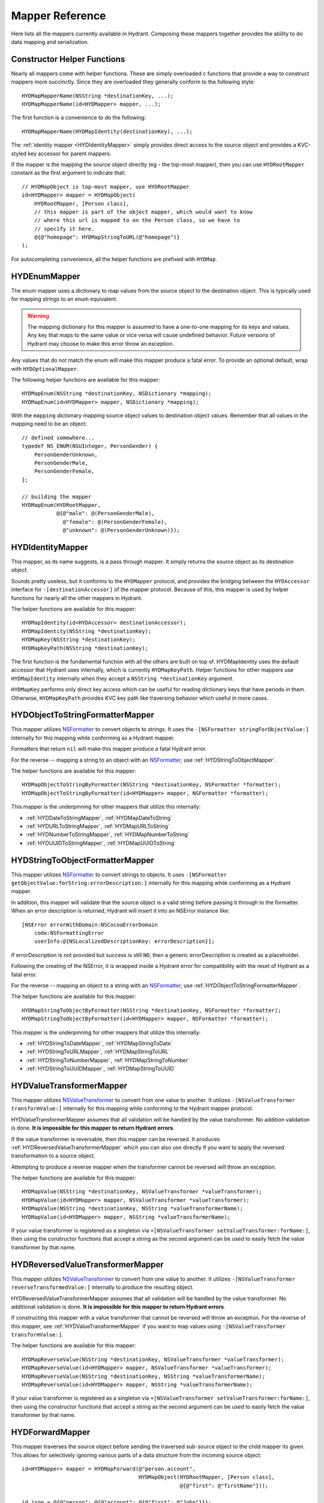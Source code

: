 .. highlight:: objective-c

================
Mapper Reference
================

Here lists all the mappers currently available in Hydrant. Composing these
mappers together provides the ability to do data mapping and serialization.

Constructor Helper Functions
============================

Nearly all mappers come with helper functions. These are simply overloaded c
functions that provide a way to construct mappers more succinctly. Since they
are overloaded they generally conform to the following style::

    HYDMapMapperName(NSString *destinationKey, ...);
    HYDMapMapperName(id<HYDMapper> mapper, ...);

The first function is a convenience to do the following::

    HYDMapMapperName(HYDMapIdentity(destinationKey), ...);

The :ref:`identity mapper <HYDIdentityMapper>` simply provides direct access to
the source object and provides a KVC-styled key accessor for parent mappers.

If the mapper is the mapping the source object directly (eg - the top-most
mapper), then you can use ``HYDRootMapper`` constant as the first argument to
indicate that::

    // HYDMapObject is top-most mapper, use HYDRootMapper
    id<HYDMapper> mapper = HYDMapObject(
        HYDRootMapper, [Person class],
        // this mapper is part of the object mapper, which would want to know
        // where this url is mapped to on the Person class, so we have to
        // specify it here.
        @{@"homepage": HYDMapStringToURL(@"homepage")}
    );

For autocompleting convenience, all the helper functions are prefixed with
``HYDMap``.

.. _HYDEnumMapper:
.. _HYDMapEnum:

HYDEnumMapper
=============

The enum mapper uses a dictionary to map values from the source object to the
destination object. This is typically used for mapping strings to an enum
equivalent.

.. warning:: The mapping dictionary for this mapper is assumed to have a
             one-to-one mapping for its keys and values. Any key that maps to
             the same value or vice versa will cause undefined behavior. Future
             versions of Hydrant may choose to make this error throw an
             exception.

Any values that do not match the enum will make this mapper produce a fatal
error. To provide an optional default, wrap with ``HYDOptionalMapper``.

The following helper functions are available for this mapper::

    HYDMapEnum(NSString *destinationKey, NSDictionary *mapping);
    HYDMapEnum(id<HYDMapper> mapper, NSDictionary *mapping);

With the ``mapping`` dictionary mapping source object values to destination
object values. Remember that all values in the mapping need to be an object::

    // defined somewhere...
    typedef NS_ENUM(NSUInteger, PersonGender) {
        PersonGenderUnknown,
        PersonGenderMale,
        PersonGenderFemale,
    };

    // building the mapper
    HYDMapEnum(HYDRootMapper,
               @{@"male": @(PersonGenderMale),
                 @"female": @(PersonGenderFemale),
                 @"unknown": @(PersonGenderUnknown)});

.. _HYDIdentityMapper:
.. _HYDMapIdentity:
.. _HYDMapKey:
.. _HYDMapKeyPath:

HYDIdentityMapper
=================

This mapper, as its name suggests, is a pass through mapper. It simply returns
the source object as its destination object.

Sounds pretty useless, but it conforms to the ``HYDMapper`` protocol, and
provides the bridging between the ``HYDAccessor`` interface for
``-[destinationAccessor]`` of the mapper protocol. Because of this, this mapper
is used by helper functions for nearly all the other mappers in Hydrant.

The helper functions are available for this mapper::

    HYDMapIdentity(id<HYDAccessor> destinationAccessor);
    HYDMapIdentity(NSString *destinationKey);
    HYDMapKey(NSString *destinationKey);
    HYDMapKeyPath(NSString *destinationKey);

The first function is the fundamental function with all the others are built on
top of. HYDMapIdentity uses the default accessor that Hydrant uses internally,
which is currently ``HYDMapKeyPath``. Helper functions for other mappers use
``HYDMapIdentity`` internally when they accept a ``NSString *destinationKey``
argument.

``HYDMapKey`` performs only direct key access which can be useful for reading
dictionary keys that have periods in them. Otherwise, ``HYDMapKeyPath``
provides KVC key path like traversing behavior which useful in more cases.

.. _HYDObjectToStringFormatterMapper:
.. _HYDMapObjectToStringByFormatter:

HYDObjectToStringFormatterMapper
================================

This mapper utilizes `NSFormatter`_ to convert objects to strings. It uses the
``-[NSFormatter stringForObjectValue:]`` internally for this mapping while
conforming as a Hydrant mapper.

Formatters that return ``nil`` will make this mapper produce a fatal Hydrant
error.

For the reverse -- mapping a string to an object with an `NSFormatter`_, use
:ref:`HYDStringToObjectMapper`.

The helper functions are available for this mapper::

    HYDMapObjectToStringByFormatter(NSString *destinationKey, NSFormatter *formatter);
    HYDMapObjectToStringByFormatter(id<HYDMapper> mapper, NSFormatter *formatter);

This mapper is the underpinning for other mappers that utilize this internally:

- :ref:`HYDDateToStringMapper`, :ref:`HYDMapDateToString`
- :ref:`HYDURLToStringMapper`, :ref:`HYDMapURLToString`
- :ref:`HYDNumberToStringMapper`, :ref:`HYDMapNumberToString`
- :ref:`HYDUUIDToStringMapper`, :ref:`HYDMapUUIDToString`

.. _HYDStringToObjectFormatterMapper:
.. _HYDMapStringToObjectByFormatter:

HYDStringToObjectFormatterMapper
================================

This mapper utilizes `NSFormatter`_ to convert strings to objects. It uses
``-[NSFormatter getObjectValue:forString:errorDescription:]`` internally for
this mapping while conforming as a Hydrant mapper.

In addition, this mapper will validate that the source object is a valid string
before passing it through to the formatter. When an error description is
returned, Hydrant will insert it into an NSError instance like::

    [NSError errorWithDomain:NSCocoaErrorDomain
        code:NSFormattingError
        userInfo:@{NSLocalizedDescriptionKey: errorDescription}];

If errorDescription is not provided but success is still ``NO``, then a generic
errorDescription is created as a placeholder.

Following the creating of the NSError, it is wrapped inside a Hydrant error for
compatibility with the reset of Hydrant as a fatal error.

For the reverse -- mapping an object to a string with an `NSFormatter`_, use
:ref:`HYDObjectToStringFormatterMapper`.

The helper functions are available for this mapper::

    HYDMapStringToObjectByFormatter(NSString *destinationKey, NSFormatter *formatter);
    HYDMapStringToObjectByFormatter(id<HYDMapper> mapper, NSFormatter *formatter);

This mapper is the underpinning for other mappers that utilize this
internally:

- :ref:`HYDStringToDateMapper`, :ref:`HYDMapStringToDate`
- :ref:`HYDStringToURLMapper`, :ref:`HYDMapStringToURL`
- :ref:`HYDStringToNumberMapper`, :ref:`HYDMapStringToNumber`
- :ref:`HYDStringToUUIDMapper`, :ref:`HYDMapStringToUUID`

.. _NSFormatter: https://developer.apple.com/library/mac/documentation/cocoa/reference/foundation/classes/NSFormatter_Class/Reference/Reference.html

.. _HYDValueTransformerMapper:
.. _HYDMapValue:

HYDValueTransformerMapper
=========================

This mapper utilizes `NSValueTransformer`_ to convert from one value to
another. It utilizes ``-[NSValueTransformer transformValue:]`` internally for
this mapping while conforming to the Hydrant mapper protocol.

HYDValueTransformerMapper assumes that all validation will be handled by the
value transformer. No addition validation is done. **It is impossible
for this mapper to return Hydrant errors**.

If the value transformer is reversable, then this mapper can be reversed. It
produces :ref:`HYDReversedValueTransformerMapper` which you can also use
directly if you want to apply the reversed transformation to a source object.

Attempting to produce a reverse mapper when the transformer cannot be reversed
will throw an exception.

The helper functions are available for this mapper::

    HYDMapValue(NSString *destinationKey, NSValueTransformer *valueTransformer);
    HYDMapValue(id<HYDMapper> mapper, NSValueTransformer *valueTransformer);
    HYDMapValue(NSString *destinationKey, NSString *valueTransformerName);
    HYDMapValue(id<HYDMapper> mapper, NSString *valueTransformerName);

If your value transformer is registered as a singleton via
``+[NSValueTransformer setValueTransformer:forName:]``, then using the
constructor functions that accept a string as the second argument can be used
to easily fetch the value transformer by that name.

.. _HYDReversedValueTransformerMapper:
.. _HYDMapReverseValue:

HYDReversedValueTransformerMapper
=================================

This mapper utilizes `NSValueTransformer`_ to convert from one value to
another. It utilizes ``-[NSValueTransformer reverseTransformedValue:]``
internally to produce the resulting object.

HYDReversedValueTransformerMapper assumes that all validation will be handled
by the value transformer. No additional validation is done. **It is impossible
for this mapper to return Hydrant errors**.

If constructing this mapper with a value transformer that cannot be reversed
will throw an exception. For the reverse of this mapper, see
:ref:`HYDValueTransformerMapper` if you want to map values using
``-[NSValueTransformer transformValue:]``.

The helper functions are available for this mapper::

    HYDMapReverseValue(NSString *destinationKey, NSValueTransformer *valueTransformer);
    HYDMapReverseValue(id<HYDMapper> mapper, NSValueTransformer *valueTransformer);
    HYDMapReverseValue(NSString *destinationKey, NSString *valueTransformerName);
    HYDMapReverseValue(id<HYDMapper> mapper, NSString *valueTransformerName);

If your value transformer is registered as a singleton via
``+[NSValueTransformer setValueTransformer:forName:]``, then using the
constructor functions that accept a string as the second argument can be used
to easily fetch the value transformer by that name.

.. _NSValueTransformer: https://developer.apple.com/library/mac/documentation/Cocoa/Reference/Foundation/Classes/NSValueTransformer_Class/Reference/Reference.html

.. _HYDForwardMapper:
.. _HYDMapFoward:

HYDForwardMapper
================

This mapper traverses the source object before sending the traversed sub-source
object to the child mapper its given. This allows for selectively ignoring
various parts of a data structure from the incoming source object::

    id<HYDMapper> mapper = HYDMapForward(@"person.account",
                                         HYDMapObject(HYDRootMapper, [Person class],
                                                      @{@"first": @"firstName"}));

    id json = @{@"person": @{@"account": @{@"first": @"John"}}};

    HYDError *error = nil;
    Person *person = [mapper objectFromSourceObject:json error:&error];
    // person.firstName => @"John"

Since this is lossy, reversing this mapper cannot produce any extra data that
was truncated by the traversal. The reversed mapper of this produces a
:ref:`HYDBackwardMapper`.

The helper functions available for this mapper::

    HYDMapForward(NSString *walkKey, Class sourceClass, id<HYDMapper> childMapper); 
    HYDMapForward(id<HYDAccessor> walkAccessor, Class sourceClass, id<HYDMapper> childMapper); 
    HYDMapForward(NSString *walkKey, id<HYDMapper> childMapper); 
    HYDMapForward(id<HYDAccessor> walkAccessor, id<HYDMapper> childMapper); 

The first argument for all these constructors are how to walk through through
the incoming mapping. The last argument is the child mapper to process the
subset of the source object being traversed by the first argument.

When not provided, ``sourceClass`` defaults to ``[NSDictionary class]``, this is
to hint to the reversed mapper how to produce the parent object.

.. _HYDBackwardMapper:
.. _HYDMapBackward:

HYDBackwardMapper
=================

This mapper is the reverse of :ref:`HYDForwardMapper` it generates a series of
repeated objects to that would allow the :ref:`HYDForwardMapper` to function on
the resulting object produced::

    id<HYDMapper> mapper = HYDMapBackward(@"person.account",
                                          HYDMapObject(HYDRootMapper, [Person class], [NSDictionary class],
                                                       @{@"firstName": @"first"}));

    Person *person = [[Person alloc] initWithFirstName:@"John"];

    HYDError *error = nil;
    id json = [mapper objectFromSourceObject:json error:&error];
    // json => @{@"person": @{@"account": @{@"first": @"John"}}};

Since this mapper simply recursively creates the class it was given to produce
the hierarchy.

The helper functions available for this mapper::

    HYDMapBackward(NSString *walkKey, Class destinationClass, id<HYDMapper> childMapper); 
    HYDMapBackward(id<HYDAccessor> walkAccessor, Class destinationClass, id<HYDMapper> childMapper); 
    HYDMapBackward(NSString *walkKey, id<HYDMapper> childMapper); 
    HYDMapBackward(id<HYDAccessor> walkAccessor, id<HYDMapper> childMapper); 

The first argument for all these constructors are the path of the keys to
create recursively. The last argument is the child mapper to produce the final
object that will be placed in the leaf of the path presented by the first
argument.

When not provided, ``destinationClass`` defaults to ``[NSDictionary class]``, this is
to hint to the reversed mapper how to produce the parent objects. The
destinationClass is instanciated with ``[[NSObject alloc] init]``. If the
class supports ``NSMutableCopying``, then a mutableCopy is created to work with
immutable data types (eg - NSDictionary which needs to be converted to
NSMutableDictionary).

.. _HYDCollectionMapper:
.. _HYDMapCollectionOf:
.. _HYDMapArrayOf:
.. _HYDMapArrayOfObjects:
.. _HYDMapArrayOfKVCObjects:

HYDCollectionMapper
===================

This mapper applies a child mapper to process a collection, usually an array of
items. Although this can apply to sets any other collection of items to map.
The child mapper is used to map each individual element of the collection::

    id<HYDMapper> childMapper = HYDMapObject(HYDRootMapper, [Person class],
                                             @{@"first": @"firstName"});
    id<HYDMapper> mapper = HYDMapCollectionOf(childMapper, [NSArray class], [NSArray class]);

    HYDError *error = nil;
    id json = @[
        @{@"first": @"John"},
        @{@"first": @"Jane"},
        @{@"first": @"Joe"},
    ];
    NSArray *people = [mapper objectFromSourceObject:json error:error];
    // people => @[<Person: John>, <Person: Jane>, <Person: Joe>]

HYDCollectionMapper will validate the incoming source object's enumerability
by checking if it is the given source class.

